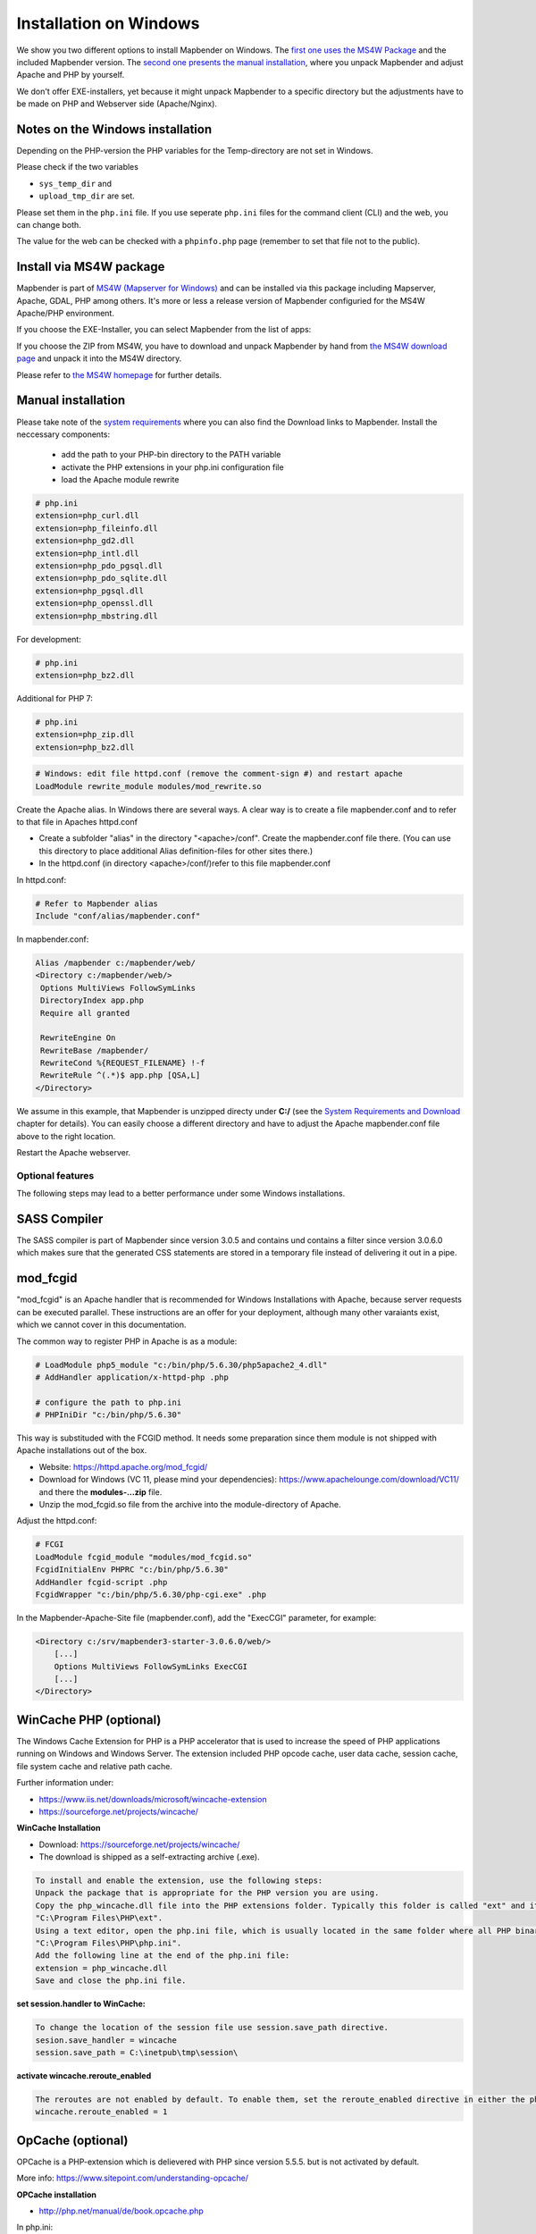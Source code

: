 .. _installation_windows:

Installation on Windows
#######################

We show you two different options to install Mapbender on Windows. The `first one uses the MS4W Package <#install-via-ms3w-package>`_ and the included Mapbender version. The `second one presents the manual installation <#manual-installation>`_, where you unpack Mapbender and adjust Apache and PHP by yourself.

We don't offer EXE-installers, yet because it might unpack Mapbender to a specific directory but the adjustments have to be made on PHP and Webserver side (Apache/Nginx).



Notes on the Windows installation
---------------------------------

Depending on the PHP-version the PHP variables for the Temp-directory are not set in Windows.

Please check if the two variables

* ``sys_temp_dir`` and
* ``upload_tmp_dir`` are set.

Please set them in the ``php.ini`` file. If you use seperate ``php.ini`` files for the command client (CLI) and the web, you can change both.

The value for the web can be checked with a ``phpinfo.php`` page (remember to set that file not to the public).



Install via MS4W package
------------------------

Mapbender is part of `MS4W (Mapserver for Windows) <http://www.ms4w.com/>`_ and can be installed via this package including Mapserver, Apache, GDAL, PHP among others. It's more or less a release version of Mapbender configuried for the MS4W Apache/PHP environment.

If you choose the EXE-Installer, you can select Mapbender from the list of apps:

.. image:: ../../figures/installation/ms4w_installer.png
     :scale: 80

If you choose the ZIP from MS4W, you have to download and unpack Mapbender by hand from `the MS4W download page <http://www.ms4w.com/>`_ and unpack it into the MS4W directory.

.. image:: ../../figures/installation/ms4w_packages.png
     :scale: 80

Please refer to `the MS4W homepage <http://ms4w.com>`_ for further details.



Manual installation
-------------------

Please take note of the `system requirements <systemrequirements.html>`_ where you can also find the Download links to Mapbender. Install the neccessary components:

 * add the path to your PHP-bin directory to the PATH variable 
 * activate the PHP extensions in your php.ini configuration file
 * load the Apache module rewrite

.. code-block:: ini

 # php.ini
 extension=php_curl.dll
 extension=php_fileinfo.dll
 extension=php_gd2.dll
 extension=php_intl.dll
 extension=php_pdo_pgsql.dll
 extension=php_pdo_sqlite.dll
 extension=php_pgsql.dll
 extension=php_openssl.dll
 extension=php_mbstring.dll


For development:

.. code-block:: ini

 # php.ini
 extension=php_bz2.dll

 

Additional for PHP 7:

.. code-block:: ini

 # php.ini
 extension=php_zip.dll
 extension=php_bz2.dll
  

.. code-block:: apache

    # Windows: edit file httpd.conf (remove the comment-sign #) and restart apache
    LoadModule rewrite_module modules/mod_rewrite.so

Create the Apache alias. In Windows there are several ways. A clear way is to create a file mapbender.conf and to refer to that file in Apaches httpd.conf

* Create a subfolder "alias" in the directory "<apache>/conf". Create the mapbender.conf file there. (You can use this directory to place additional Alias definition-files for other sites there.)
* In the httpd.conf (in directory <apache>/conf/)refer to this file mapbender.conf

In httpd.conf:

.. code-block:: apache

                # Refer to Mapbender alias
                Include "conf/alias/mapbender.conf"

In mapbender.conf:

.. code-block:: apache

 Alias /mapbender c:/mapbender/web/
 <Directory c:/mapbender/web/>
  Options MultiViews FollowSymLinks
  DirectoryIndex app.php
  Require all granted
 
  RewriteEngine On
  RewriteBase /mapbender/
  RewriteCond %{REQUEST_FILENAME} !-f
  RewriteRule ^(.*)$ app.php [QSA,L]
 </Directory>

We assume in this example, that Mapbender is unzipped directy under **C:/** (see the `System Requirements and Download <systemrequirements.html#download-of-mapbender>`_ chapter for details). You can easily choose a different directory and have to adjust the Apache mapbender.conf file above to the right location.

Restart the Apache webserver.



Optional features
=================

The following steps may lead to a better performance under some Windows installations.


SASS Compiler
-------------

The SASS compiler is part of Mapbender since version 3.0.5 and contains und contains a filter since version 3.0.6.0 which makes sure that the generated CSS statements are stored in a temporary file instead of delivering it out in a pipe.


mod_fcgid
---------

"mod_fcgid" is an Apache handler that is recommended for Windows Installations with Apache, because server requests can be executed parallel. These instructions are an offer for your deployment, although many other varaiants exist, which we cannot cover in this documentation.

The common way to register PHP in Apache is as a module:

.. code-block:: apache

                # LoadModule php5_module "c:/bin/php/5.6.30/php5apache2_4.dll"
                # AddHandler application/x-httpd-php .php

                # configure the path to php.ini
                # PHPIniDir "c:/bin/php/5.6.30"

This way is substituded with the FCGID method. It needs some preparation since them module is not shipped with Apache installations out of the box.

* Website: https://httpd.apache.org/mod_fcgid/
* Download for Windows (VC 11, please mind your dependencies): https://www.apachelounge.com/download/VC11/ and there the **modules-...zip** file.
* Unzip the mod_fcgid.so file from the archive into the module-directory of Apache.

Adjust the httpd.conf:

.. code-block:: apache

                # FCGI
                LoadModule fcgid_module "modules/mod_fcgid.so"
                FcgidInitialEnv PHPRC "c:/bin/php/5.6.30"
                AddHandler fcgid-script .php
                FcgidWrapper "c:/bin/php/5.6.30/php-cgi.exe" .php


In the Mapbender-Apache-Site file (mapbender.conf), add the "ExecCGI" parameter, for example:

.. code-block:: apache

                <Directory c:/srv/mapbender3-starter-3.0.6.0/web/>
                    [...]
                    Options MultiViews FollowSymLinks ExecCGI
                    [...]
                </Directory>



WinCache PHP (optional)
-----------------------

The Windows Cache Extension for PHP is a PHP accelerator that is used to increase the speed of PHP applications running on Windows and Windows Server. The extension included PHP opcode cache, user data cache, session cache, file system cache and relative path cache.

Further information under:

- https://www.iis.net/downloads/microsoft/wincache-extension
- https://sourceforge.net/projects/wincache/

**WinCache Installation**

- Download: https://sourceforge.net/projects/wincache/
- The download is shipped as a self-extracting archive (.exe).

.. code-block:: txt
                
                To install and enable the extension, use the following steps:
                Unpack the package that is appropriate for the PHP version you are using.
                Copy the php_wincache.dll file into the PHP extensions folder. Typically this folder is called "ext" and it is located in the same folder with all PHP binary files. For example:
                "C:\Program Files\PHP\ext".
                Using a text editor, open the php.ini file, which is usually located in the same folder where all PHP binary files are. For example:
                "C:\Program Files\PHP\php.ini".
                Add the following line at the end of the php.ini file:
                extension = php_wincache.dll
                Save and close the php.ini file.


**set session.handler to WinCache:**

.. code-block:: txt
                
                To change the location of the session file use session.save_path directive.
                sesion.save_handler = wincache
                session.save_path = C:\inetpub\tmp\session\


**activate wincache.reroute_enabled**

.. code-block:: txt
                
                The reroutes are not enabled by default. To enable them, set the reroute_enabled directive in either the php.ini or the .user.ini.
                wincache.reroute_enabled = 1


OpCache (optional)
------------------

OPCache is a PHP-extension which is delievered with PHP since version 5.5.5. but is not activated by default.

More info: https://www.sitepoint.com/understanding-opcache/


**OPCache installation**

- http://php.net/manual/de/book.opcache.php

In php.ini:

.. code-block:: ini
                
                [opcache]
                ; Pfad zur php_opcache.dll
                zend_extension=C:/bin/php/5.6.30/ext/php_opcache.dll

                ; Determines if Zend OPCache is enabled
                opcache.enable=1
 
                ; Determines if Zend OPCache is enabled for the CLI version of PHP
                ;opcache.enable_cli=0
 
                ; The OPcache shared memory storage size.
                opcache.memory_consumption=64
                ; The amount of memory for interned strings in Mbytes.
                opcache.interned_strings_buffer=4
                ; The maximum number of keys (scripts) in the OPcache hash table.
                ; Only numbers between 200 and 100000 are allowed.
                opcache.max_accelerated_files=2000
                ; The maximum percentage of "wasted" memory until a restart is scheduled.
                opcache.max_wasted_percentage=5

Symfony recommends, to increase the **opcache.max_accelerated_files** value: http://symfony.com/doc/3.1/performance.html#optimizing-all-the-files-used-by-symfony

                

Check
=====

Check that the Alias is accessible:

* http://localhost/mapbender/

Open Symfony´s Welcome Script config.php. This script checks whether all necessary components are installed and configurations are done. If there are still problems, you should fix them.
 
* http://localhost/mapbender/config.php


.. image:: ../../figures/mapbender3_symfony_check_configphp.png
     :scale: 80 

Adapt the Mapbender configuration file parameters.yml (app/config/parameters.yml) and define the database you want to create. Further information is available in the chapter `Configuring the database <../database.html>`_.

.. code-block:: yaml

    database_driver:   pdo_pgsql
    database_host:     localhost
    database_port:     5432
    database_name:     mapbender
    database_path:     ~
    database_user:     postgres
    database_password: secret

Run the app/console commands with php. First you have to open a terminal (cmd).

.. code-block:: text
 
 c:
 cd mapbender
 php.exe app/console doctrine:database:create
 php.exe app/console doctrine:schema:create
 php.exe app/console assets:install web
 php.exe app/console fom:user:resetroot
 php.exe app/console doctrine:fixtures:load --fixtures=./mapbender/src/Mapbender/CoreBundle/DataFixtures/ORM/Epsg/ --append
 php.exe app/console doctrine:fixtures:load --fixtures=./mapbender/src/Mapbender/CoreBundle/DataFixtures/ORM/Application/ --append


Installation of Mapbender is done. 

Check the config.php again:

* http://localhost/mapbender/config.php


You can start using Mapbender now. You can open the developer mode when you run app_dev.php.

* http://localhost/mapbender/app_dev.php

**Notice:** Go to the login link at the right-top and log in with the new user you created. 

To learn more about Mapbender have a look at the `Mapbender Quickstart <../quickstart.html>`_.

